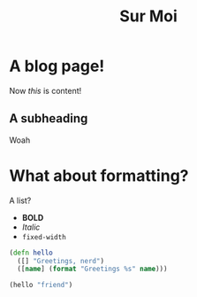 #+TITLE: Sur Moi
#+TAGS: foo bar baz

* A blog page!

Now /this/ is content!


** A subheading

Woah

* What about formatting?

A list?

- *BOLD*
- /Italic/
- ~fixed-width~

#+BEGIN_SRC clojure
(defn hello
  ([] "Greetings, nerd")
  ([name] (format "Greetings %s" name)))

(hello "friend")
#+END_SRC
